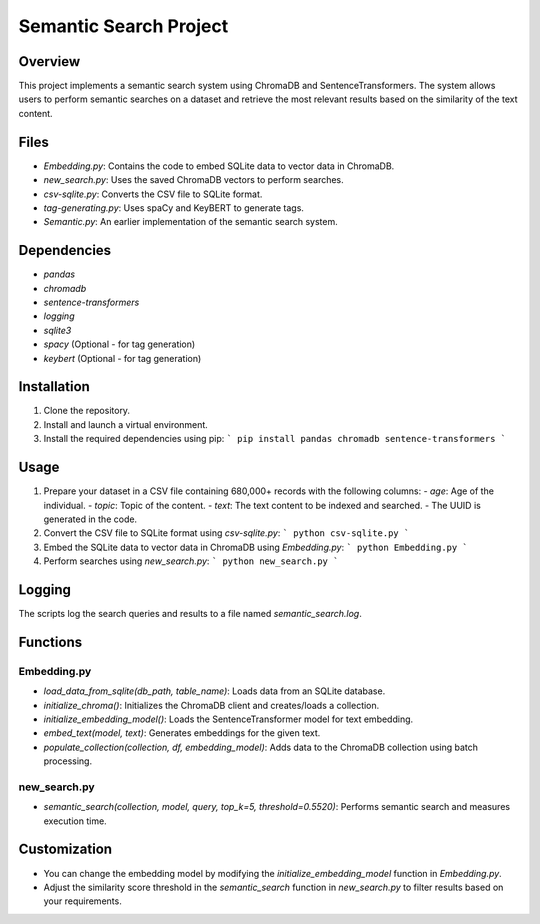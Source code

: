 Semantic Search Project
=======================

Overview
--------
This project implements a semantic search system using ChromaDB and SentenceTransformers. The system allows users to perform semantic searches on a dataset and retrieve the most relevant results based on the similarity of the text content.

Files
-----
- `Embedding.py`: Contains the code to embed SQLite data to vector data in ChromaDB.
- `new_search.py`: Uses the saved ChromaDB vectors to perform searches.
- `csv-sqlite.py`: Converts the CSV file to SQLite format.
- `tag-generating.py`: Uses spaCy and KeyBERT to generate tags.
- `Semantic.py`: An earlier implementation of the semantic search system.

Dependencies
------------
- `pandas`
- `chromadb`
- `sentence-transformers`
- `logging`
- `sqlite3`
- `spacy` (Optional - for tag generation)
- `keybert` (Optional - for tag generation)

Installation
------------
1. Clone the repository.
2. Install and launch a virtual environment.
3. Install the required dependencies using pip:
   ```
   pip install pandas chromadb sentence-transformers
   ```

Usage
-----
1. Prepare your dataset in a CSV file containing 680,000+ records with the following columns:
   - `age`: Age of the individual.
   - `topic`: Topic of the content.
   - `text`: The text content to be indexed and searched.
   - The UUID is generated in the code.

2. Convert the CSV file to SQLite format using `csv-sqlite.py`:
   ```
   python csv-sqlite.py
   ```

3. Embed the SQLite data to vector data in ChromaDB using `Embedding.py`:
   ```
   python Embedding.py
   ```

4. Perform searches using `new_search.py`:
   ```
   python new_search.py
   ```

Logging
-------
The scripts log the search queries and results to a file named `semantic_search.log`.

Functions
---------
Embedding.py
~~~~~~~~~~~~
- `load_data_from_sqlite(db_path, table_name)`: Loads data from an SQLite database.
- `initialize_chroma()`: Initializes the ChromaDB client and creates/loads a collection.
- `initialize_embedding_model()`: Loads the SentenceTransformer model for text embedding.
- `embed_text(model, text)`: Generates embeddings for the given text.
- `populate_collection(collection, df, embedding_model)`: Adds data to the ChromaDB collection using batch processing.

new_search.py
~~~~~~~~~~~~~
- `semantic_search(collection, model, query, top_k=5, threshold=0.5520)`: Performs semantic search and measures execution time.

Customization
-------------
- You can change the embedding model by modifying the `initialize_embedding_model` function in `Embedding.py`.
- Adjust the similarity score threshold in the `semantic_search` function in `new_search.py` to filter results based on your requirements.

